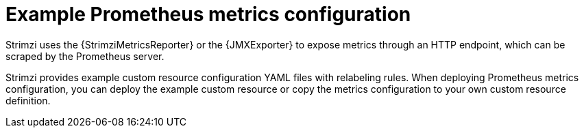
// This assembly is included in the following assemblies:
//
// metrics/assembly-metrics-config-files.adoc

[id='ref-metrics-metrics-config-{context}']

= Example Prometheus metrics configuration

[role="_abstract"]
Strimzi uses the {StrimziMetricsReporter} or the {JMXExporter} to expose metrics through an HTTP endpoint, which can be scraped by the Prometheus server.

Strimzi provides example custom resource configuration YAML files with relabeling rules.
When deploying Prometheus metrics configuration, you can deploy the example custom resource or copy the metrics configuration to your own custom resource definition.
